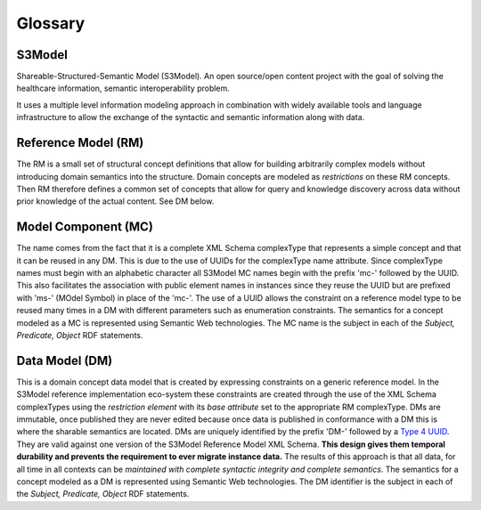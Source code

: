 ========
Glossary
========

S3Model
-------
Shareable-Structured-Semantic Model (S3Model).  An open source/open content project with the goal of solving the healthcare information, semantic interoperability problem.

It uses a multiple level information modeling approach in combination with widely available tools and language infrastructure to allow the exchange of the syntactic and semantic information along with data.

Reference Model (RM)
--------------------
The RM is a small set of structural concept definitions that allow for building arbitrarily complex models without introducing domain semantics into the structure. Domain concepts are modeled as *restrictions* on these RM concepts. Then RM therefore defines a common set of concepts that allow for query and knowledge discovery across data without prior knowledge of the actual content. See DM below.

Model Component (MC)
--------------------
The name comes from the fact that it is a complete XML Schema complexType that represents a simple concept and that it can be reused in any DM. This is due to the use of UUIDs for the complexType name attribute. Since complexType names must begin with an alphabetic character all S3Model MC names begin with the prefix 'mc-' followed by the UUID. This also facilitates the association with public element names in instances since they reuse the UUID but are prefixed with 'ms-' (MOdel Symbol) in place of the 'mc-'. The use of a UUID allows the constraint on a reference model type to be reused many times in a DM with different parameters such as enumeration constraints. The semantics for a concept modeled as a MC is represented using Semantic Web technologies. The MC name is the subject in each of the *Subject, Predicate, Object* RDF statements.

Data Model (DM)
-----------------------------------
This is a domain concept data model that is created by expressing constraints on a generic reference model. In the S3Model reference implementation eco-system these constraints are created through the use of the XML Schema complexTypes using the *restriction element* with its *base attribute* set to the appropriate RM complexType. DMs are immutable, once published they are never edited because once data is published in conformance with a DM this is where the sharable semantics are located.
DMs are uniquely identified by the prefix 'DM-' followed by a `Type 4 UUID <https://www.ietf.org/rfc/rfc4122.txt>`_. They are valid against one version of the S3Model Reference Model XML Schema. **This design gives them temporal durability and prevents the requirement to ever migrate instance data.** The results of this approach is that all data, for all time in all contexts can be *maintained with complete syntactic integrity and complete semantics*. The semantics for a concept modeled as a DM is represented using Semantic Web technologies. The DM identifier is the subject in each of the *Subject, Predicate, Object* RDF statements.
